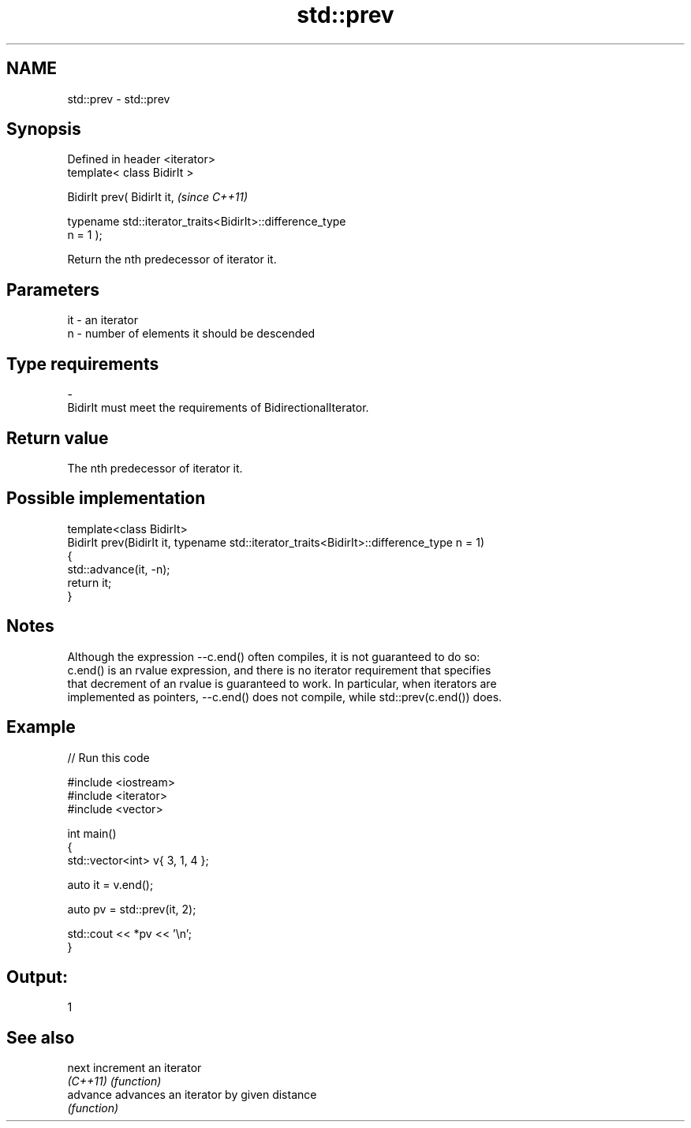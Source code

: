 .TH std::prev 3 "Nov 25 2015" "2.0 | http://cppreference.com" "C++ Standard Libary"
.SH NAME
std::prev \- std::prev

.SH Synopsis
   Defined in header <iterator>
   template< class BidirIt >

   BidirIt prev( BidirIt it,                                              \fI(since C++11)\fP

                 typename std::iterator_traits<BidirIt>::difference_type
   n = 1 );

   Return the nth predecessor of iterator it.

.SH Parameters

   it      -      an iterator
   n       -      number of elements it should be descended
.SH Type requirements
   -
   BidirIt must meet the requirements of BidirectionalIterator.

.SH Return value

   The nth predecessor of iterator it.

.SH Possible implementation

   template<class BidirIt>
   BidirIt prev(BidirIt it, typename std::iterator_traits<BidirIt>::difference_type n = 1)
   {
       std::advance(it, -n);
       return it;
   }

.SH Notes

   Although the expression --c.end() often compiles, it is not guaranteed to do so:
   c.end() is an rvalue expression, and there is no iterator requirement that specifies
   that decrement of an rvalue is guaranteed to work. In particular, when iterators are
   implemented as pointers, --c.end() does not compile, while std::prev(c.end()) does.

.SH Example

   
// Run this code

 #include <iostream>
 #include <iterator>
 #include <vector>
  
 int main()
 {
     std::vector<int> v{ 3, 1, 4 };
  
     auto it = v.end();
  
     auto pv = std::prev(it, 2);
  
     std::cout << *pv << '\\n';
 }

.SH Output:

 1

.SH See also

   next    increment an iterator
   \fI(C++11)\fP \fI(function)\fP 
   advance advances an iterator by given distance
           \fI(function)\fP 
